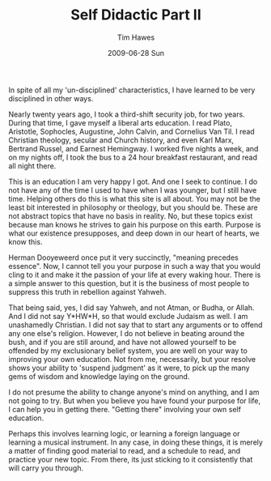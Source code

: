 #+TITLE:       Self Didactic Part II
#+AUTHOR:      Tim Hawes
#+EMAIL:       tim@selfdidactic.com
#+DATE:        2009-06-28 Sun
#+CATEGORY: Education
#+TAGS: Education

In spite of all my 'un-disciplined' characteristics, I have learned to be very
disciplined in other ways.

Nearly twenty years ago, I took a third-shift security job, for two
years. During that time, I gave myself a liberal arts education. I read Plato,
Aristotle, Sophocles, Augustine, John Calvin, and Cornelius Van Til. I read
Christian theology, secular and Church history, and even Karl Marx, Bertrand
Russel, and Earnest Hemingway. I worked five nights a week, and on my nights
off, I took the bus to a 24 hour breakfast restaurant, and read all night there.

This is an education I am very happy I got. And one I seek to continue. I do not
have any of the time I used to have when I was younger, but I still have
time. Helping others do this is what this site is all about. You may not be the
least bit interested in philosophy or theology, but you should be. These are not
abstract topics that have no basis in reality. No, but these topics exist
because man knows he strives to gain his purpose on this earth. Purpose is what
our existence presupposes, and deep down in our heart of hearts, we know this.

Herman Dooyeweerd once put it very succinctly, "meaning precedes essence". Now,
I cannot tell you your purpose in such a way that you would cling to it and make
it the passion of your life at every waking hour. There is a simple answer to
this question, but it is the business of most people to suppress this truth in
rebellion against Yahweh.

That being said, yes, I did say Yahweh, and not Atman, or Budha, or Allah. And I
did not say Y*HW*H, so that would exclude Judaism as well. I am unashamedly
Christian. I did not say that to start any arguments or to offend any one else's
religion. However, I do not believe in beating around the bush, and if you are
still around, and have not allowed yourself to be offended by my exclusionary
belief system, you are well on your way to improving your own education. Not
from me, necessarily, but your resolve shows your ability to 'suspend judgment'
as it were, to pick up the many gems of wisdom and knowledge laying on the
ground.

I do not presume the ability to change anyone's mind on anything, and I am not
going to try. But when you believe you have found your purpose for life, I can
help you in getting there. "Getting there" involving your own self education.

Perhaps this involves learning logic, or learning a foreign language or learning
a musical instrument. In any case, in doing these things, it is merely a matter
of finding good material to read, and a schedule to read, and practice your new
topic. From there, its just sticking to it consistently that will carry you
through.
